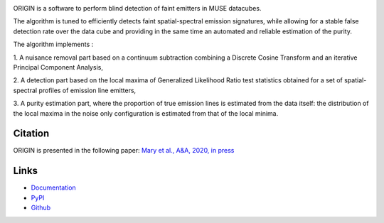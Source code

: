 .. image:: https://travis-ci.org/musevlt/origin.svg?branch=master
  :target: https://travis-ci.org/musevlt/origin

.. image:: https://codecov.io/gh/musevlt/origin/branch/master/graph/badge.svg
  :target: https://codecov.io/gh/musevlt/origin


ORIGIN is a software to perform blind detection of faint emitters in MUSE
datacubes.

The algorithm is tuned to efficiently detects faint spatial-spectral emission
signatures, while  allowing for a stable false detection rate over the data cube
and providing in the same time an automated and reliable estimation of the
purity.

The algorithm implements :

1. A nuisance removal part based on a continuum subtraction  combining
a Discrete Cosine Transform and an iterative Principal Component Analysis,

2. A detection part based on the local maxima of Generalized Likelihood
Ratio test  statistics obtained for a set of spatial-spectral profiles of
emission line emitters,

3. A purity estimation part, where the proportion of true emission lines
is estimated from the data itself:  the distribution of the local maxima in
the noise only configuration is estimated from that of the local minima.


Citation
--------
ORIGIN is presented in the following paper:
`Mary et al., A&A, 2020, in press <https://doi.org/10.1051/0004-6361/201937001>`_


Links
-----

- `Documentation <https://muse-origin.readthedocs.io/>`_
- `PyPI <https://pypi.org/project/muse-origin/>`_
- `Github <https://github.com/musevlt/origin>`_
